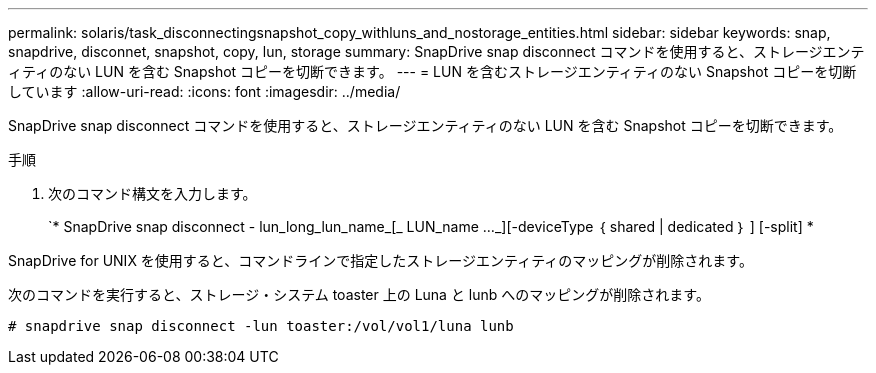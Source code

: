 ---
permalink: solaris/task_disconnectingsnapshot_copy_withluns_and_nostorage_entities.html 
sidebar: sidebar 
keywords: snap, snapdrive, disconnet, snapshot, copy, lun, storage 
summary: SnapDrive snap disconnect コマンドを使用すると、ストレージエンティティのない LUN を含む Snapshot コピーを切断できます。 
---
= LUN を含むストレージエンティティのない Snapshot コピーを切断しています
:allow-uri-read: 
:icons: font
:imagesdir: ../media/


[role="lead"]
SnapDrive snap disconnect コマンドを使用すると、ストレージエンティティのない LUN を含む Snapshot コピーを切断できます。

.手順
. 次のコマンド構文を入力します。
+
`* SnapDrive snap disconnect - lun_long_lun_name_[_ LUN_name ..._][-deviceType ｛ shared | dedicated ｝ ] [-split] *



SnapDrive for UNIX を使用すると、コマンドラインで指定したストレージエンティティのマッピングが削除されます。

次のコマンドを実行すると、ストレージ・システム toaster 上の Luna と lunb へのマッピングが削除されます。

[listing]
----
# snapdrive snap disconnect -lun toaster:/vol/vol1/luna lunb
----